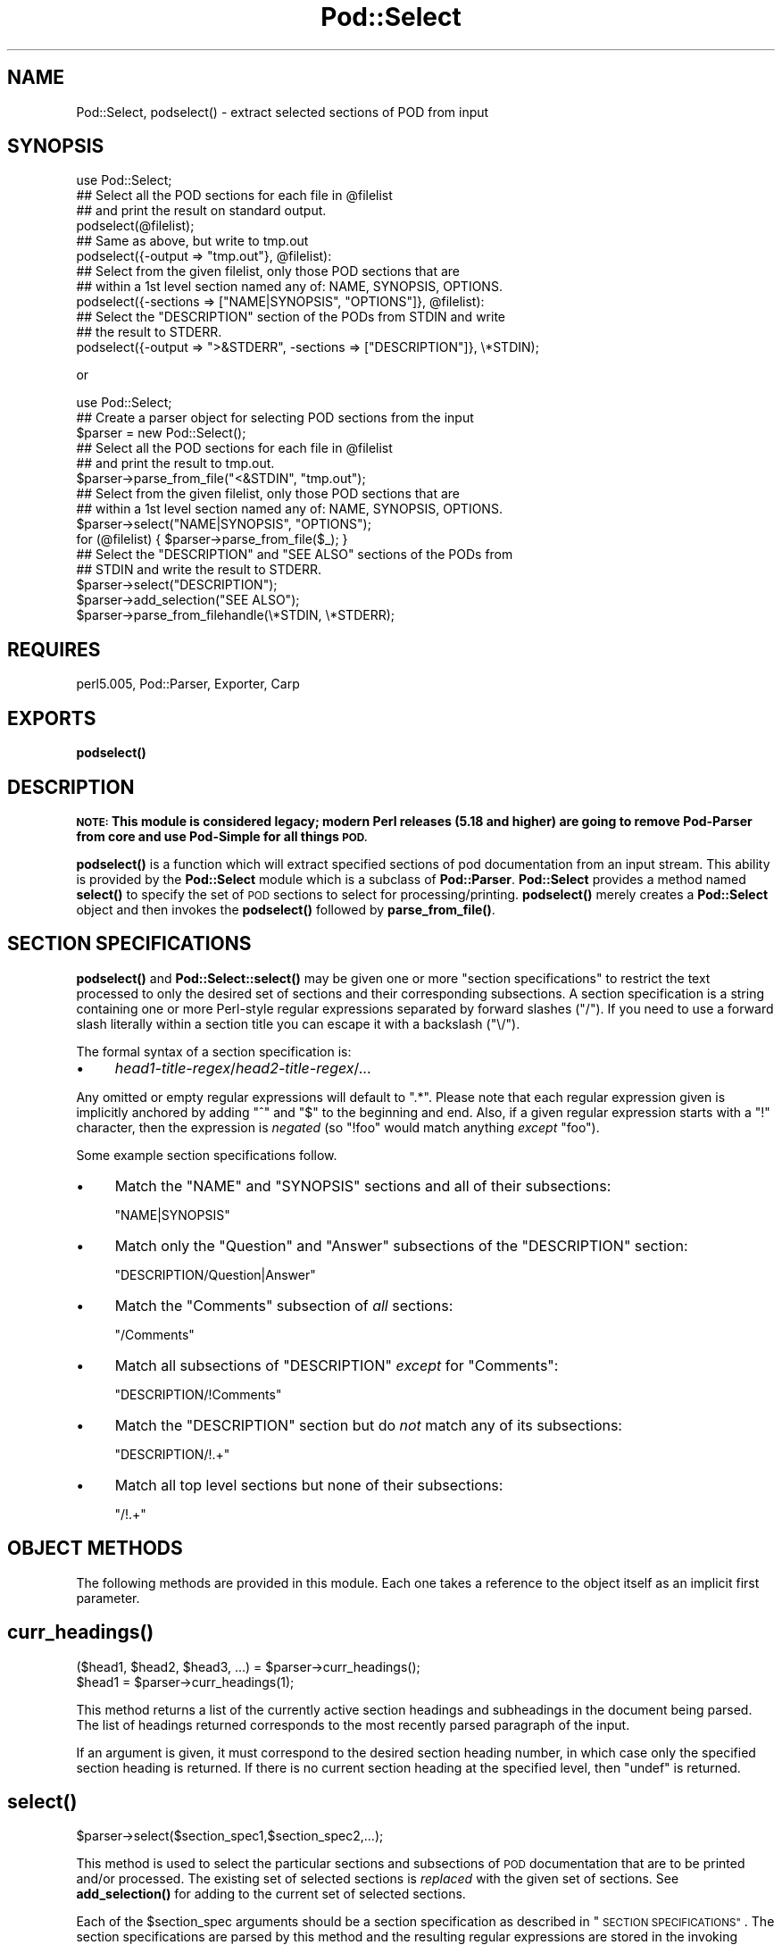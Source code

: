 .\" Automatically generated by Pod::Man 4.10 (Pod::Simple 3.35)
.\"
.\" Standard preamble:
.\" ========================================================================
.de Sp \" Vertical space (when we can't use .PP)
.if t .sp .5v
.if n .sp
..
.de Vb \" Begin verbatim text
.ft CW
.nf
.ne \\$1
..
.de Ve \" End verbatim text
.ft R
.fi
..
.\" Set up some character translations and predefined strings.  \*(-- will
.\" give an unbreakable dash, \*(PI will give pi, \*(L" will give a left
.\" double quote, and \*(R" will give a right double quote.  \*(C+ will
.\" give a nicer C++.  Capital omega is used to do unbreakable dashes and
.\" therefore won't be available.  \*(C` and \*(C' expand to `' in nroff,
.\" nothing in troff, for use with C<>.
.tr \(*W-
.ds C+ C\v'-.1v'\h'-1p'\s-2+\h'-1p'+\s0\v'.1v'\h'-1p'
.ie n \{\
.    ds -- \(*W-
.    ds PI pi
.    if (\n(.H=4u)&(1m=24u) .ds -- \(*W\h'-12u'\(*W\h'-12u'-\" diablo 10 pitch
.    if (\n(.H=4u)&(1m=20u) .ds -- \(*W\h'-12u'\(*W\h'-8u'-\"  diablo 12 pitch
.    ds L" ""
.    ds R" ""
.    ds C` ""
.    ds C' ""
'br\}
.el\{\
.    ds -- \|\(em\|
.    ds PI \(*p
.    ds L" ``
.    ds R" ''
.    ds C`
.    ds C'
'br\}
.\"
.\" Escape single quotes in literal strings from groff's Unicode transform.
.ie \n(.g .ds Aq \(aq
.el       .ds Aq '
.\"
.\" If the F register is >0, we'll generate index entries on stderr for
.\" titles (.TH), headers (.SH), subsections (.SS), items (.Ip), and index
.\" entries marked with X<> in POD.  Of course, you'll have to process the
.\" output yourself in some meaningful fashion.
.\"
.\" Avoid warning from groff about undefined register 'F'.
.de IX
..
.nr rF 0
.if \n(.g .if rF .nr rF 1
.if (\n(rF:(\n(.g==0)) \{\
.    if \nF \{\
.        de IX
.        tm Index:\\$1\t\\n%\t"\\$2"
..
.        if !\nF==2 \{\
.            nr % 0
.            nr F 2
.        \}
.    \}
.\}
.rr rF
.\"
.\" Accent mark definitions (@(#)ms.acc 1.5 88/02/08 SMI; from UCB 4.2).
.\" Fear.  Run.  Save yourself.  No user-serviceable parts.
.    \" fudge factors for nroff and troff
.if n \{\
.    ds #H 0
.    ds #V .8m
.    ds #F .3m
.    ds #[ \f1
.    ds #] \fP
.\}
.if t \{\
.    ds #H ((1u-(\\\\n(.fu%2u))*.13m)
.    ds #V .6m
.    ds #F 0
.    ds #[ \&
.    ds #] \&
.\}
.    \" simple accents for nroff and troff
.if n \{\
.    ds ' \&
.    ds ` \&
.    ds ^ \&
.    ds , \&
.    ds ~ ~
.    ds /
.\}
.if t \{\
.    ds ' \\k:\h'-(\\n(.wu*8/10-\*(#H)'\'\h"|\\n:u"
.    ds ` \\k:\h'-(\\n(.wu*8/10-\*(#H)'\`\h'|\\n:u'
.    ds ^ \\k:\h'-(\\n(.wu*10/11-\*(#H)'^\h'|\\n:u'
.    ds , \\k:\h'-(\\n(.wu*8/10)',\h'|\\n:u'
.    ds ~ \\k:\h'-(\\n(.wu-\*(#H-.1m)'~\h'|\\n:u'
.    ds / \\k:\h'-(\\n(.wu*8/10-\*(#H)'\z\(sl\h'|\\n:u'
.\}
.    \" troff and (daisy-wheel) nroff accents
.ds : \\k:\h'-(\\n(.wu*8/10-\*(#H+.1m+\*(#F)'\v'-\*(#V'\z.\h'.2m+\*(#F'.\h'|\\n:u'\v'\*(#V'
.ds 8 \h'\*(#H'\(*b\h'-\*(#H'
.ds o \\k:\h'-(\\n(.wu+\w'\(de'u-\*(#H)/2u'\v'-.3n'\*(#[\z\(de\v'.3n'\h'|\\n:u'\*(#]
.ds d- \h'\*(#H'\(pd\h'-\w'~'u'\v'-.25m'\f2\(hy\fP\v'.25m'\h'-\*(#H'
.ds D- D\\k:\h'-\w'D'u'\v'-.11m'\z\(hy\v'.11m'\h'|\\n:u'
.ds th \*(#[\v'.3m'\s+1I\s-1\v'-.3m'\h'-(\w'I'u*2/3)'\s-1o\s+1\*(#]
.ds Th \*(#[\s+2I\s-2\h'-\w'I'u*3/5'\v'-.3m'o\v'.3m'\*(#]
.ds ae a\h'-(\w'a'u*4/10)'e
.ds Ae A\h'-(\w'A'u*4/10)'E
.    \" corrections for vroff
.if v .ds ~ \\k:\h'-(\\n(.wu*9/10-\*(#H)'\s-2\u~\d\s+2\h'|\\n:u'
.if v .ds ^ \\k:\h'-(\\n(.wu*10/11-\*(#H)'\v'-.4m'^\v'.4m'\h'|\\n:u'
.    \" for low resolution devices (crt and lpr)
.if \n(.H>23 .if \n(.V>19 \
\{\
.    ds : e
.    ds 8 ss
.    ds o a
.    ds d- d\h'-1'\(ga
.    ds D- D\h'-1'\(hy
.    ds th \o'bp'
.    ds Th \o'LP'
.    ds ae ae
.    ds Ae AE
.\}
.rm #[ #] #H #V #F C
.\" ========================================================================
.\"
.IX Title "Pod::Select 3pm"
.TH Pod::Select 3pm "2018-03-01" "perl v5.28.2" "Perl Programmers Reference Guide"
.\" For nroff, turn off justification.  Always turn off hyphenation; it makes
.\" way too many mistakes in technical documents.
.if n .ad l
.nh
.SH "NAME"
Pod::Select, podselect() \- extract selected sections of POD from input
.SH "SYNOPSIS"
.IX Header "SYNOPSIS"
.Vb 1
\&    use Pod::Select;
\&
\&    ## Select all the POD sections for each file in @filelist
\&    ## and print the result on standard output.
\&    podselect(@filelist);
\&
\&    ## Same as above, but write to tmp.out
\&    podselect({\-output => "tmp.out"}, @filelist):
\&
\&    ## Select from the given filelist, only those POD sections that are
\&    ## within a 1st level section named any of: NAME, SYNOPSIS, OPTIONS.
\&    podselect({\-sections => ["NAME|SYNOPSIS", "OPTIONS"]}, @filelist):
\&
\&    ## Select the "DESCRIPTION" section of the PODs from STDIN and write
\&    ## the result to STDERR.
\&    podselect({\-output => ">&STDERR", \-sections => ["DESCRIPTION"]}, \e*STDIN);
.Ve
.PP
or
.PP
.Vb 1
\&    use Pod::Select;
\&
\&    ## Create a parser object for selecting POD sections from the input
\&    $parser = new Pod::Select();
\&
\&    ## Select all the POD sections for each file in @filelist
\&    ## and print the result to tmp.out.
\&    $parser\->parse_from_file("<&STDIN", "tmp.out");
\&
\&    ## Select from the given filelist, only those POD sections that are
\&    ## within a 1st level section named any of: NAME, SYNOPSIS, OPTIONS.
\&    $parser\->select("NAME|SYNOPSIS", "OPTIONS");
\&    for (@filelist) { $parser\->parse_from_file($_); }
\&
\&    ## Select the "DESCRIPTION" and "SEE ALSO" sections of the PODs from
\&    ## STDIN and write the result to STDERR.
\&    $parser\->select("DESCRIPTION");
\&    $parser\->add_selection("SEE ALSO");
\&    $parser\->parse_from_filehandle(\e*STDIN, \e*STDERR);
.Ve
.SH "REQUIRES"
.IX Header "REQUIRES"
perl5.005, Pod::Parser, Exporter, Carp
.SH "EXPORTS"
.IX Header "EXPORTS"
\&\fBpodselect()\fR
.SH "DESCRIPTION"
.IX Header "DESCRIPTION"
\&\fB\s-1NOTE:\s0 This module is considered legacy; modern Perl releases (5.18 and
higher) are going to remove Pod-Parser from core and use Pod-Simple
for all things \s-1POD.\s0\fR
.PP
\&\fB\fBpodselect()\fB\fR is a function which will extract specified sections of
pod documentation from an input stream. This ability is provided by the
\&\fBPod::Select\fR module which is a subclass of \fBPod::Parser\fR.
\&\fBPod::Select\fR provides a method named \fB\fBselect()\fB\fR to specify the set of
\&\s-1POD\s0 sections to select for processing/printing. \fB\fBpodselect()\fB\fR merely
creates a \fBPod::Select\fR object and then invokes the \fB\fBpodselect()\fB\fR
followed by \fB\fBparse_from_file()\fB\fR.
.SH "SECTION SPECIFICATIONS"
.IX Header "SECTION SPECIFICATIONS"
\&\fB\fBpodselect()\fB\fR and \fB\fBPod::Select::select()\fB\fR may be given one or more
\&\*(L"section specifications\*(R" to restrict the text processed to only the
desired set of sections and their corresponding subsections.  A section
specification is a string containing one or more Perl-style regular
expressions separated by forward slashes (\*(L"/\*(R").  If you need to use a
forward slash literally within a section title you can escape it with a
backslash (\*(L"\e/\*(R").
.PP
The formal syntax of a section specification is:
.IP "\(bu" 4
\&\fIhead1\-title\-regex\fR/\fIhead2\-title\-regex\fR/...
.PP
Any omitted or empty regular expressions will default to \*(L".*\*(R".
Please note that each regular expression given is implicitly
anchored by adding \*(L"^\*(R" and \*(L"$\*(R" to the beginning and end.  Also, if a
given regular expression starts with a \*(L"!\*(R" character, then the
expression is \fInegated\fR (so \f(CW\*(C`!foo\*(C'\fR would match anything \fIexcept\fR
\&\f(CW\*(C`foo\*(C'\fR).
.PP
Some example section specifications follow.
.IP "\(bu" 4
Match the \f(CW\*(C`NAME\*(C'\fR and \f(CW\*(C`SYNOPSIS\*(C'\fR sections and all of their subsections:
.Sp
\&\f(CW\*(C`NAME|SYNOPSIS\*(C'\fR
.IP "\(bu" 4
Match only the \f(CW\*(C`Question\*(C'\fR and \f(CW\*(C`Answer\*(C'\fR subsections of the \f(CW\*(C`DESCRIPTION\*(C'\fR
section:
.Sp
\&\f(CW\*(C`DESCRIPTION/Question|Answer\*(C'\fR
.IP "\(bu" 4
Match the \f(CW\*(C`Comments\*(C'\fR subsection of \fIall\fR sections:
.Sp
\&\f(CW\*(C`/Comments\*(C'\fR
.IP "\(bu" 4
Match all subsections of \f(CW\*(C`DESCRIPTION\*(C'\fR \fIexcept\fR for \f(CW\*(C`Comments\*(C'\fR:
.Sp
\&\f(CW\*(C`DESCRIPTION/!Comments\*(C'\fR
.IP "\(bu" 4
Match the \f(CW\*(C`DESCRIPTION\*(C'\fR section but do \fInot\fR match any of its subsections:
.Sp
\&\f(CW\*(C`DESCRIPTION/!.+\*(C'\fR
.IP "\(bu" 4
Match all top level sections but none of their subsections:
.Sp
\&\f(CW\*(C`/!.+\*(C'\fR
.SH "OBJECT METHODS"
.IX Header "OBJECT METHODS"
The following methods are provided in this module. Each one takes a
reference to the object itself as an implicit first parameter.
.SH "\fBcurr_headings()\fP"
.IX Header "curr_headings()"
.Vb 2
\&            ($head1, $head2, $head3, ...) = $parser\->curr_headings();
\&            $head1 = $parser\->curr_headings(1);
.Ve
.PP
This method returns a list of the currently active section headings and
subheadings in the document being parsed. The list of headings returned
corresponds to the most recently parsed paragraph of the input.
.PP
If an argument is given, it must correspond to the desired section
heading number, in which case only the specified section heading is
returned. If there is no current section heading at the specified
level, then \f(CW\*(C`undef\*(C'\fR is returned.
.SH "\fBselect()\fP"
.IX Header "select()"
.Vb 1
\&            $parser\->select($section_spec1,$section_spec2,...);
.Ve
.PP
This method is used to select the particular sections and subsections of
\&\s-1POD\s0 documentation that are to be printed and/or processed. The existing
set of selected sections is \fIreplaced\fR with the given set of sections.
See \fB\fBadd_selection()\fB\fR for adding to the current set of selected
sections.
.PP
Each of the \f(CW$section_spec\fR arguments should be a section specification
as described in \*(L"\s-1SECTION SPECIFICATIONS\*(R"\s0.  The section specifications
are parsed by this method and the resulting regular expressions are
stored in the invoking object.
.PP
If no \f(CW$section_spec\fR arguments are given, then the existing set of
selected sections is cleared out (which means \f(CW\*(C`all\*(C'\fR sections will be
processed).
.PP
This method should \fInot\fR normally be overridden by subclasses.
.SH "\fBadd_selection()\fP"
.IX Header "add_selection()"
.Vb 1
\&            $parser\->add_selection($section_spec1,$section_spec2,...);
.Ve
.PP
This method is used to add to the currently selected sections and
subsections of \s-1POD\s0 documentation that are to be printed and/or
processed. See <\fBselect()\fR> for replacing the currently selected sections.
.PP
Each of the \f(CW$section_spec\fR arguments should be a section specification
as described in \*(L"\s-1SECTION SPECIFICATIONS\*(R"\s0. The section specifications
are parsed by this method and the resulting regular expressions are
stored in the invoking object.
.PP
This method should \fInot\fR normally be overridden by subclasses.
.SH "\fBclear_selections()\fP"
.IX Header "clear_selections()"
.Vb 1
\&            $parser\->clear_selections();
.Ve
.PP
This method takes no arguments, it has the exact same effect as invoking
<\fBselect()\fR> with no arguments.
.SH "\fBmatch_section()\fP"
.IX Header "match_section()"
.Vb 1
\&            $boolean = $parser\->match_section($heading1,$heading2,...);
.Ve
.PP
Returns a value of true if the given section and subsection heading
titles match any of the currently selected section specifications in
effect from prior calls to \fB\fBselect()\fB\fR and \fB\fBadd_selection()\fB\fR (or if
there are no explicitly selected/deselected sections).
.PP
The arguments \f(CW$heading1\fR, \f(CW$heading2\fR, etc. are the heading titles of
the corresponding sections, subsections, etc. to try and match.  If
\&\f(CW$headingN\fR is omitted then it defaults to the current corresponding
section heading title in the input.
.PP
This method should \fInot\fR normally be overridden by subclasses.
.SH "\fBis_selected()\fP"
.IX Header "is_selected()"
.Vb 1
\&            $boolean = $parser\->is_selected($paragraph);
.Ve
.PP
This method is used to determine if the block of text given in
\&\f(CW$paragraph\fR falls within the currently selected set of \s-1POD\s0 sections
and subsections to be printed or processed. This method is also
responsible for keeping track of the current input section and
subsections. It is assumed that \f(CW$paragraph\fR is the most recently read
(but not yet processed) input paragraph.
.PP
The value returned will be true if the \f(CW$paragraph\fR and the rest of the
text in the same section as \f(CW$paragraph\fR should be selected (included)
for processing; otherwise a false value is returned.
.SH "EXPORTED FUNCTIONS"
.IX Header "EXPORTED FUNCTIONS"
The following functions are exported by this module. Please note that
these are functions (not methods) and therefore \f(CW\*(C`do not\*(C'\fR take an
implicit first argument.
.SH "\fBpodselect()\fP"
.IX Header "podselect()"
.Vb 1
\&            podselect(\e%options,@filelist);
.Ve
.PP
\&\fBpodselect\fR will print the raw (untranslated) \s-1POD\s0 paragraphs of all
\&\s-1POD\s0 sections in the given input files specified by \f(CW@filelist\fR
according to the options given in \f(CW\*(C`\e%options\*(C'\fR.
.PP
If any argument to \fBpodselect\fR is a reference to a hash
(associative array) then the values with the following keys are
processed as follows:
.IP "\fB\-output\fR" 4
.IX Item "-output"
A string corresponding to the desired output file (or \*(L">&STDOUT\*(R"
or \*(L">&STDERR\*(R"), or a filehandle to write on. The default is to use
standard output.
.IP "\fB\-sections\fR" 4
.IX Item "-sections"
A reference to an array of sections specifications (as described in
\&\*(L"\s-1SECTION SPECIFICATIONS\*(R"\s0) which indicate the desired set of \s-1POD\s0
sections and subsections to be selected from input. If no section
specifications are given, then all sections of the PODs are used.
.PP
All other arguments are optional and should correspond to filehandles to
read from or the names of input files containing \s-1POD\s0 sections. A file name
of "\*(L", \*(R"\-\*(L" or \*(R"<&STDIN" will be interpreted to mean standard input (which
is the default if no arguments are given).
.SH "PRIVATE METHODS AND DATA"
.IX Header "PRIVATE METHODS AND DATA"
\&\fBPod::Select\fR makes uses a number of internal methods and data fields
which clients should not need to see or use. For the sake of avoiding
name collisions with client data and methods, these methods and fields
are briefly discussed here. Determined hackers may obtain further
information about them by reading the \fBPod::Select\fR source code.
.PP
Private data fields are stored in the hash-object whose reference is
returned by the \fB\fBnew()\fB\fR constructor for this class. The names of all
private methods and data-fields used by \fBPod::Select\fR begin with a
prefix of \*(L"_\*(R" and match the regular expression \f(CW\*(C`/^_\ew+$/\*(C'\fR.
.SH "SEE ALSO"
.IX Header "SEE ALSO"
Pod::Parser
.SH "AUTHOR"
.IX Header "AUTHOR"
Please report bugs using <http://rt.cpan.org>.
.PP
Brad Appleton <bradapp@enteract.com>
.PP
Based on code for \fBpod2text\fR written by
Tom Christiansen <tchrist@mox.perl.com>
.PP
\&\fBPod::Select\fR is part of the Pod::Parser distribution.
